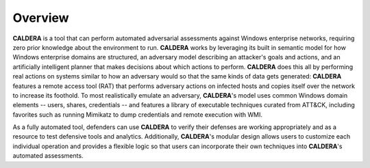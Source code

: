 ========
Overview
========

**CALDERA** is a tool that can perform automated adversarial assessments against Windows enterprise networks,
requiring zero prior knowledge about the environment to run. **CALDERA** works by leveraging its built in semantic model
for how Windows enterprise domains are structured, an adversary model describing an attacker's goals and actions, and
an artificially intelligent planner that makes decisions about which actions to perform. **CALDERA** does this all by
performing real actions on systems similar to how an adversary would so that the same kinds of data gets generated:
**CALDERA** features a remote access tool (RAT) that performs adversary actions on infected hosts and copies itself over
the network to increase its foothold. To most realistically emulate an adversary, **CALDERA**'s model uses common Windows
domain elements -- users, shares, credentials -- and features a library of executable techniques curated from ATT&CK,
including favorites such as running Mimikatz to dump credentials and remote execution with WMI.

As a fully automated tool, defenders can use **CALDERA** to verify their defenses are working appropriately and as a
resource to test defensive tools and analytics. Additionally, **CALDERA**'s modular design allows users to customize
each individual operation and provides a flexible logic so that users can incorporate their own techniques into
**CALDERA**'s automated assessments.